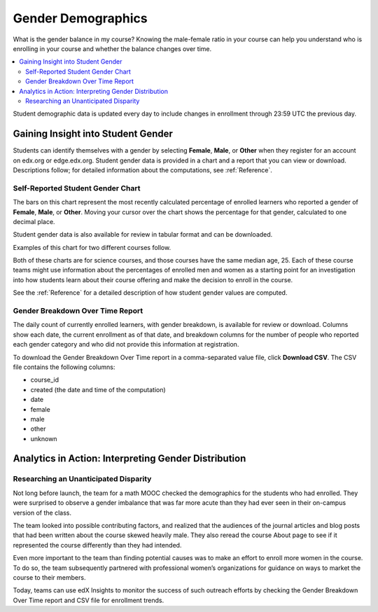 .. _Demographics_Gender:

################################
Gender Demographics
################################

What is the gender balance in my course? Knowing the male-female ratio in your
course can help you understand who is enrolling in your course and whether the
balance changes over time.

.. contents::
   :local:
   :depth: 2

Student demographic data is updated every day to include changes in enrollment
through 23:59 UTC the previous day.

********************************************
Gaining Insight into Student Gender
********************************************

Students can identify themselves with a gender by selecting **Female**,
**Male**, or **Other** when they register for an account on edx.org or
edge.edx.org. Student gender data is provided in a chart and a report that you
can view or download. Descriptions follow; for detailed information about the
computations, see
:ref:`Reference`.

======================================
Self-Reported Student Gender Chart
======================================

The bars on this chart represent the most recently calculated percentage of
enrolled learners who reported a gender of **Female**, **Male**, or **Other**.
Moving your cursor over the chart shows the percentage for that gender,
calculated to one decimal place.

Student gender data is also available for review in tabular format and can be
downloaded.

Examples of this chart for two different courses follow.

.. image:: ../images/gender_chart_even.png
   :alt: A bar chart showing 46% female and 53% male.

.. RiceX/AdvBIOx/2014T3/enrollment/demographics/gender/

.. image:: ../images/gender_chart_disparate.png
   :alt: A bar chart showing 16% female and 82% male.

.. MITx/8.MReVx/2T2014/enrollment/demographics/gender/

Both of these charts are for science courses, and those courses have the same
median age, 25. Each of these course teams might use information about the
percentages of enrolled men and women as a starting point for an investigation
into how students learn about their course offering and make the decision to
enroll in the course.

See the :ref:`Reference` for a detailed description of how student gender
values are computed.

======================================
Gender Breakdown Over Time Report
======================================

The daily count of currently enrolled learners, with gender breakdown, is
available for review or download. Columns show each date, the current
enrollment as of that date, and breakdown columns for the number of people who
reported each gender category and who did not provide this information at
registration.

To download the Gender Breakdown Over Time report in a comma-separated value
file, click **Download CSV**. The CSV file contains the following columns:

* course_id
* created (the date and time of the computation)
* date
* female
* male
* other
* unknown

.. info on why you might want to download, what to do with csv after

*******************************************************
Analytics in Action: Interpreting Gender Distribution
*******************************************************

===============================================
Researching an Unanticipated Disparity
===============================================

Not long before launch, the team for a math MOOC checked the demographics for
the students who had enrolled. They were surprised to observe a gender
imbalance that was far more acute than they had ever seen in their on-campus
version of the class.

The team looked into possible contributing factors, and realized that the
audiences of the journal articles and blog posts that had been written about
the course skewed heavily male. They also reread the course About page to see
if it represented the course differently than they had intended.

Even more important to the team than finding potential causes was to make an
effort to enroll more women in the course. To do so, the team subsequently
partnered with professional women’s organizations for guidance on ways to
market the course to their members.

Today, teams can use edX Insights to monitor the success of such outreach
efforts by checking the Gender Breakdown Over Time report and CSV file for
enrollment trends.
